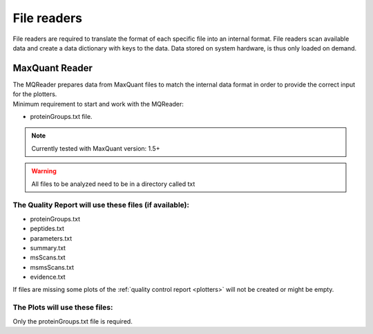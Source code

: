 .. _file-readers:

File readers
============
File readers are required to translate the format of each specific file into an internal format. File readers scan
available data and create a data dictionary with keys to the data. Data stored on system hardware, is thus only loaded
on demand.


MaxQuant Reader
~~~~~~~~~~~~~~~~
| The MQReader prepares data from MaxQuant files to match the internal data format in order to provide the correct input
  for the plotters.
| Minimum requirement to start and work with the MQReader:

* proteinGroups.txt file.

.. note::
    Currently tested with MaxQuant version: 1.5+
.. warning::
    All files to be analyzed need to be in a directory called txt

The Quality Report will use these files (if available):
^^^^^^^^^^^^^^^^^^^^^^^^^^^^^^^^^^^^^^^^^^^^^^^^^^^^^^^

* proteinGroups.txt
* peptides.txt
* parameters.txt
* summary.txt
* msScans.txt
* msmsScans.txt
* evidence.txt

If files are missing some plots of the :ref:`quality control report <plotters>` will not be created or might be empty.

The Plots will use these files:
^^^^^^^^^^^^^^^^^^^^^^^^^^^^^^^^

Only the proteinGroups.txt file is required.